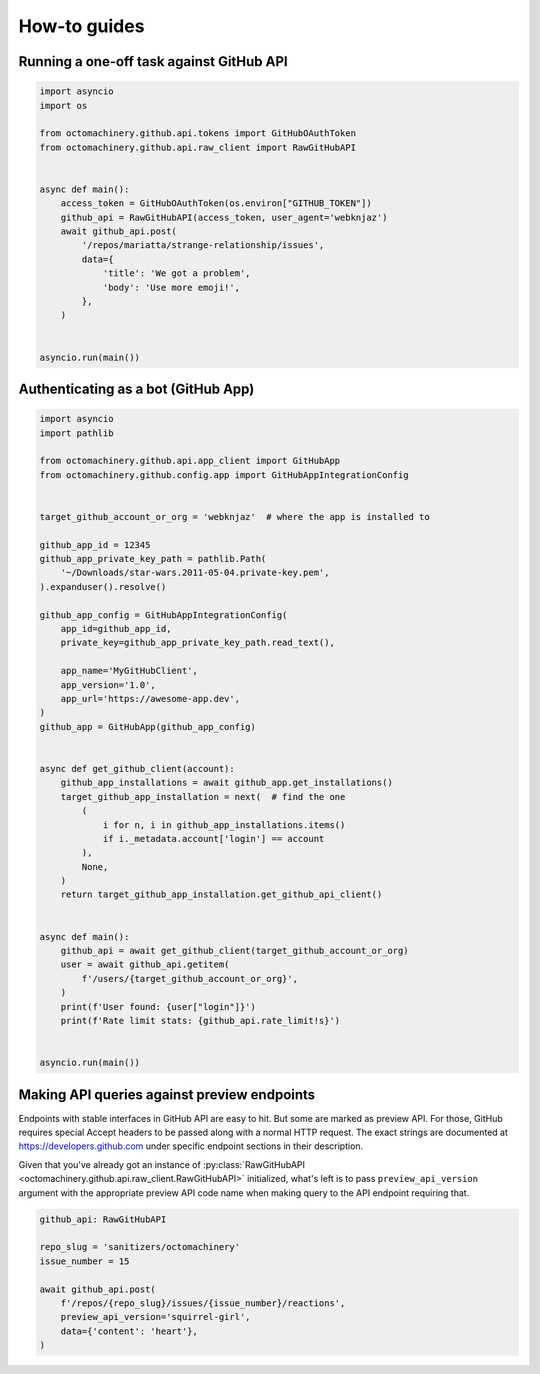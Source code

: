 How-to guides
=============


Running a one-off task against GitHub API
-----------------------------------------

.. code:: python

    import asyncio
    import os

    from octomachinery.github.api.tokens import GitHubOAuthToken
    from octomachinery.github.api.raw_client import RawGitHubAPI


    async def main():
        access_token = GitHubOAuthToken(os.environ["GITHUB_TOKEN"])
        github_api = RawGitHubAPI(access_token, user_agent='webknjaz')
        await github_api.post(
            '/repos/mariatta/strange-relationship/issues',
            data={
                'title': 'We got a problem',
                'body': 'Use more emoji!',
            },
        )


    asyncio.run(main())


Authenticating as a bot (GitHub App)
------------------------------------

.. code:: python

    import asyncio
    import pathlib

    from octomachinery.github.api.app_client import GitHubApp
    from octomachinery.github.config.app import GitHubAppIntegrationConfig


    target_github_account_or_org = 'webknjaz'  # where the app is installed to

    github_app_id = 12345
    github_app_private_key_path = pathlib.Path(
        '~/Downloads/star-wars.2011-05-04.private-key.pem',
    ).expanduser().resolve()

    github_app_config = GitHubAppIntegrationConfig(
        app_id=github_app_id,
        private_key=github_app_private_key_path.read_text(),

        app_name='MyGitHubClient',
        app_version='1.0',
        app_url='https://awesome-app.dev',
    )
    github_app = GitHubApp(github_app_config)


    async def get_github_client(account):
        github_app_installations = await github_app.get_installations()
        target_github_app_installation = next(  # find the one
            (
                i for n, i in github_app_installations.items()
                if i._metadata.account['login'] == account
            ),
            None,
        )
        return target_github_app_installation.get_github_api_client()


    async def main():
        github_api = await get_github_client(target_github_account_or_org)
        user = await github_api.getitem(
            f'/users/{target_github_account_or_org}',
        )
        print(f'User found: {user["login"]}')
        print(f'Rate limit stats: {github_api.rate_limit!s}')


    asyncio.run(main())


Making API queries against preview endpoints
--------------------------------------------

Endpoints with stable interfaces in GitHub API are easy to hit. But some
are marked as preview API. For those, GitHub requires special Accept
headers to be passed along with a normal HTTP request. The exact strings
are documented at https://developers.github.com under specific endpoint
sections in their description.

Given that you've already got an instance of :py:class:`RawGitHubAPI
<octomachinery.github.api.raw_client.RawGitHubAPI>` initialized, what's
left is to pass ``preview_api_version`` argument with the appropriate
preview API code name when making query to the API endpoint requiring
that.

.. code:: python

    github_api: RawGitHubAPI

    repo_slug = 'sanitizers/octomachinery'
    issue_number = 15

    await github_api.post(
        f'/repos/{repo_slug}/issues/{issue_number}/reactions',
        preview_api_version='squirrel-girl',
        data={'content': 'heart'},
    )
